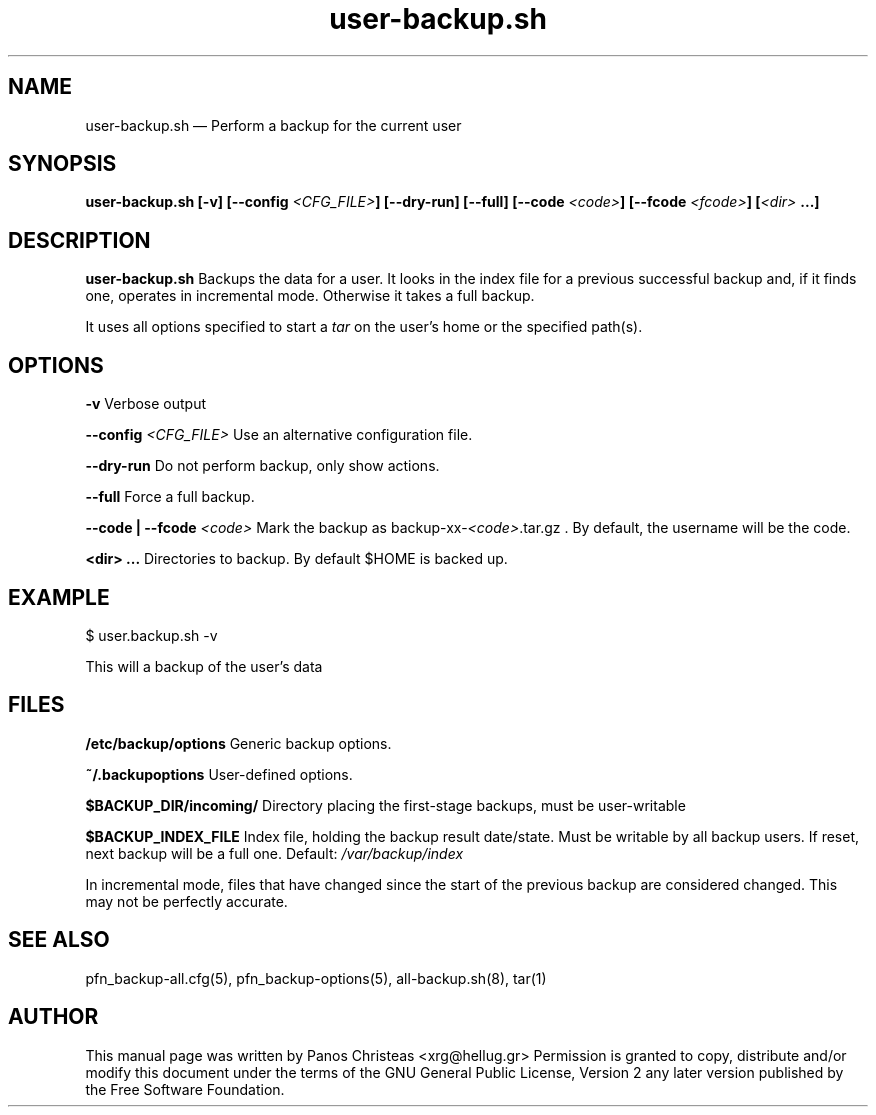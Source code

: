 .TH user-backup.sh 1 "2009-02-01" Pfn\ Backup
.SH NAME 
user-backup.sh \(em Perform a backup for the current user
.SH SYNOPSIS 
.B user-backup.sh [-v] [--config \fI<CFG_FILE>\fB] [--dry-run]
.B [--full] [--code \fI<code>\fB] [--fcode \fI<fcode>\fB]
.B [\fI<dir>\fP ...\fB]

.SH DESCRIPTION 
.B user-backup.sh
Backups the data for a user. It looks in the index file for a previous 
successful backup and, if it finds one, operates in incremental mode. 
Otherwise it takes a full backup.

It uses all options specified to start a \fItar\fP on the user's home or
the specified path(s).

.SH OPTIONS
.B -v
Verbose output

.B --config \fI<CFG_FILE>
Use an alternative configuration file.

.B --dry-run
Do not perform backup, only show actions.

.B --full
Force a full backup.

.B --code | --fcode \fI<code>
Mark the backup as backup-xx-\fI<code>\fP.tar.gz .
By default, the username will be the code.

.B <dir> ...
Directories to backup. By default $HOME is backed up.

.SH EXAMPLE
  $ user.backup.sh -v
  
  This will a backup of the user's data

.SH FILES
.B /etc/backup/options
Generic backup options.

.B ~/.backupoptions
User-defined options.

.B $BACKUP_DIR/incoming/
Directory placing the first-stage backups, must be user-writable

.B $BACKUP_INDEX_FILE
Index file, holding the backup result date/state. Must be writable
by all backup users. If reset, next backup will be a full one.
Default:
.I /var/backup/index

.BUGS
In incremental mode, files that have changed since the start of the previous
backup are considered changed. This may not be perfectly accurate.

.SH SEE ALSO 
pfn_backup-all.cfg(5), pfn_backup-options(5), all-backup.sh(8), tar(1)

.SH AUTHOR 

This manual page was written by Panos Christeas <xrg@hellug.gr>
Permission is granted to copy, distribute and/or modify this document under 
the terms of the GNU General Public License, Version 2 any  
later version published by the Free Software Foundation. 
